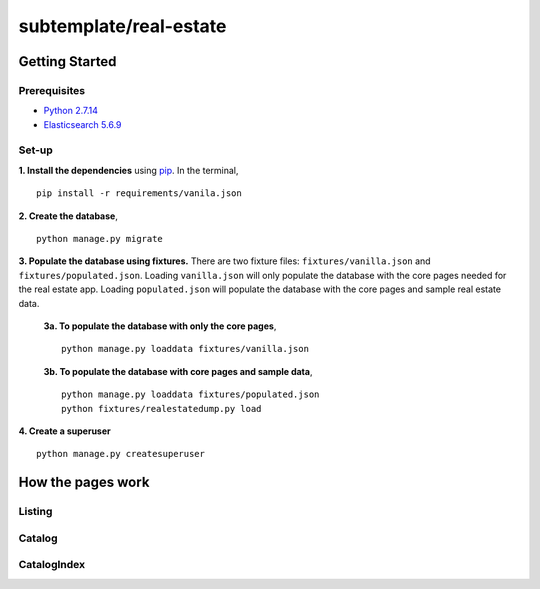 subtemplate/real-estate
=======================

Getting Started
---------------

Prerequisites
~~~~~~~~~~~~~
- `Python 2.7.14 <https://www.python.org/downloads/release/python-2714/>`_
- `Elasticsearch 5.6.9 <https://artifacts.elastic.co/downloads/elasticsearch/elasticsearch-5.6.9.zip>`_

Set-up
~~~~~~

**1. Install the dependencies** using `pip <https://pip.readthedocs.io/en/latest/quickstart.html>`_. In the terminal,

::

   pip install -r requirements/vanila.json

**2. Create the database**,

::

   python manage.py migrate

**3. Populate the database using fixtures.** There are two fixture files: ``fixtures/vanilla.json`` and ``fixtures/populated.json``. Loading ``vanilla.json`` will only populate the database with the core pages needed for the real estate app. Loading ``populated.json`` will populate the database with the core pages and sample real estate data.
    
    **3a. To populate the database with only the core pages**,
    
    ::
    
       python manage.py loaddata fixtures/vanilla.json
    
    **3b. To populate the database with core pages and sample data**,
    ::
    
       python manage.py loaddata fixtures/populated.json
       python fixtures/realestatedump.py load


**4. Create a superuser**

::

   python manage.py createsuperuser

How the pages work
------------------

Listing
~~~~~~~

Catalog
~~~~~~~

CatalogIndex
~~~~~~~~~~~~

.. _Python 2.7.14: https://www.python.org/downloads/release/python-2714/
.. _Elasticsearch 5.6.9: https://artifacts.elastic.co/downloads/elasticsearch/elasticsearch-5.6.9.zip
.. _pip: https://pip.readthedocs.io/en/latest/quickstart.html

